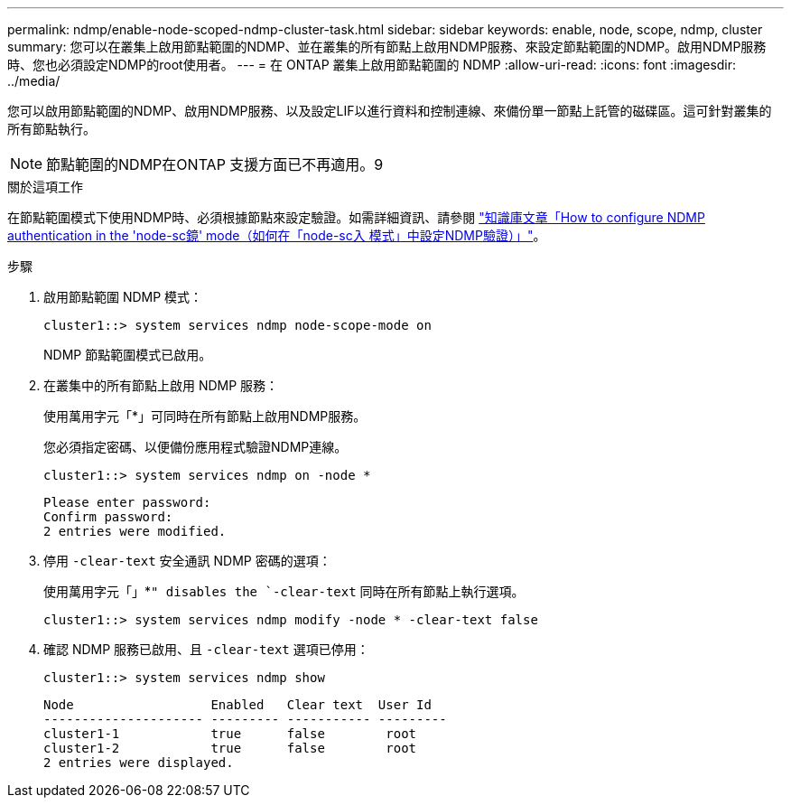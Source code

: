 ---
permalink: ndmp/enable-node-scoped-ndmp-cluster-task.html 
sidebar: sidebar 
keywords: enable, node, scope, ndmp, cluster 
summary: 您可以在叢集上啟用節點範圍的NDMP、並在叢集的所有節點上啟用NDMP服務、來設定節點範圍的NDMP。啟用NDMP服務時、您也必須設定NDMP的root使用者。 
---
= 在 ONTAP 叢集上啟用節點範圍的 NDMP
:allow-uri-read: 
:icons: font
:imagesdir: ../media/


[role="lead"]
您可以啟用節點範圍的NDMP、啟用NDMP服務、以及設定LIF以進行資料和控制連線、來備份單一節點上託管的磁碟區。這可針對叢集的所有節點執行。


NOTE: 節點範圍的NDMP在ONTAP 支援方面已不再適用。9

.關於這項工作
在節點範圍模式下使用NDMP時、必須根據節點來設定驗證。如需詳細資訊、請參閱 link:https://kb.netapp.com/Advice_and_Troubleshooting/Data_Protection_and_Security/NDMP/How_to_configure_NDMP_authentication_in_the_%E2%80%98node-scope%E2%80%99_mode["知識庫文章「How to configure NDMP authentication in the 'node-sc鏡' mode（如何在「node-sc入 模式」中設定NDMP驗證）」"^]。

.步驟
. 啟用節點範圍 NDMP 模式：
+
[source, cli]
----
cluster1::> system services ndmp node-scope-mode on
----
+
NDMP 節點範圍模式已啟用。

. 在叢集中的所有節點上啟用 NDMP 服務：
+
使用萬用字元「*」可同時在所有節點上啟用NDMP服務。

+
您必須指定密碼、以便備份應用程式驗證NDMP連線。

+
[source, cli]
----
cluster1::> system services ndmp on -node *
----
+
[listing]
----
Please enter password:
Confirm password:
2 entries were modified.
----
. 停用 `-clear-text` 安全通訊 NDMP 密碼的選項：
+
使用萬用字元「」*`" disables the `-clear-text` 同時在所有節點上執行選項。

+
[source, cli]
----
cluster1::> system services ndmp modify -node * -clear-text false
----
. 確認 NDMP 服務已啟用、且 `-clear-text` 選項已停用：
+
[source, cli]
----
cluster1::> system services ndmp show
----
+
[listing]
----
Node                  Enabled   Clear text  User Id
--------------------- --------- ----------- ---------
cluster1-1            true      false        root
cluster1-2            true      false        root
2 entries were displayed.
----

